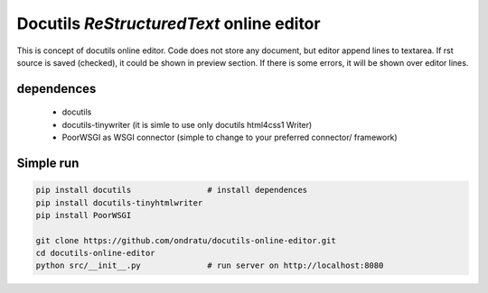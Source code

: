 Docutils `ReStructuredText` online editor
=========================================

This is concept of docutils online editor. Code does not store any document,
but editor append lines to textarea. If rst source is saved (checked), it could
be shown in preview section. If there is some errors, it will be shown over
editor lines.

dependences
-----------

    * docutils
    * docutils-tinywriter (it is simle to use only docutils html4css1 Writer)
    * PoorWSGI as WSGI connector (simple to change to your preferred connector/
      framework)


Simple run
----------

.. code-block:: sh

    pip install docutils                # install dependences
    pip install docutils-tinyhtmlwriter
    pip install PoorWSGI

    git clone https://github.com/ondratu/docutils-online-editor.git
    cd docutils-online-editor
    python src/__init__.py              # run server on http://localhost:8080
